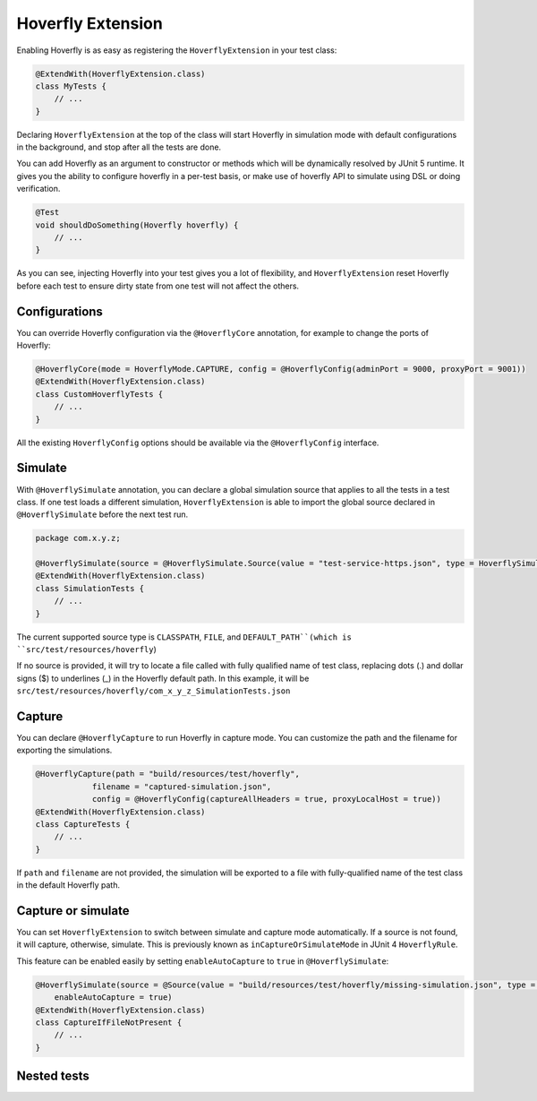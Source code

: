 .. _extension:


Hoverfly Extension
==================

Enabling Hoverfly is as easy as registering the  ``HoverflyExtension`` in your test class:


.. code-block:: java

    @ExtendWith(HoverflyExtension.class)
    class MyTests {
        // ...
    }

Declaring ``HoverflyExtension`` at the top of the class will start Hoverfly in simulation mode with default configurations
in the background, and stop after all the tests are done.

You can add Hoverfly as an argument to constructor or methods which will be dynamically resolved by JUnit 5 runtime.
It gives you the ability to configure hoverfly in a per-test basis, or make use of hoverfly API to simulate using DSL
or doing verification.

.. code-block:: java

    @Test
    void shouldDoSomething(Hoverfly hoverfly) {
        // ...
    }


As you can see, injecting Hoverfly into your test gives you a lot of flexibility, and ``HoverflyExtension`` reset Hoverfly
before each test to ensure dirty state from one test will not affect the others.

Configurations
--------------

You can override Hoverfly configuration via the ``@HoverflyCore`` annotation, for example to change the ports of Hoverfly:

.. code-block:: java

    @HoverflyCore(mode = HoverflyMode.CAPTURE, config = @HoverflyConfig(adminPort = 9000, proxyPort = 9001))
    @ExtendWith(HoverflyExtension.class)
    class CustomHoverflyTests {
        // ...
    }

All the existing ``HoverflyConfig`` options should be available via the ``@HoverflyConfig`` interface.

Simulate
--------

With ``@HoverflySimulate`` annotation, you can declare a global simulation source that applies to all the tests in a test class.
If one test loads a different simulation, ``HoverflyExtension`` is able to import the global source declared in ``@HoverflySimulate`` before
the next test run.

.. code-block:: java

    package com.x.y.z;

    @HoverflySimulate(source = @HoverflySimulate.Source(value = "test-service-https.json", type = HoverflySimulate.SourceType.CLASSPATH))
    @ExtendWith(HoverflyExtension.class)
    class SimulationTests {
        // ...
    }

The current supported source type is ``CLASSPATH``, ``FILE``, and ``DEFAULT_PATH``(which is ``src/test/resources/hoverfly``)

If no source is provided, it will try to locate a file called with fully qualified name of test class, replacing dots (.) and dollar signs ($) to underlines (_) in the Hoverfly default path.
In this example, it will be ``src/test/resources/hoverfly/com_x_y_z_SimulationTests.json``


Capture
-------

You can declare ``@HoverflyCapture`` to run Hoverfly in capture mode. You can customize the path and the filename for exporting the simulations.

.. code-block:: java

    @HoverflyCapture(path = "build/resources/test/hoverfly",
                filename = "captured-simulation.json",
                config = @HoverflyConfig(captureAllHeaders = true, proxyLocalHost = true))
    @ExtendWith(HoverflyExtension.class)
    class CaptureTests {
        // ...
    }

If ``path`` and ``filename`` are not provided, the simulation will be exported to a file with fully-qualified name of the test class in the default Hoverfly path.

Capture or simulate
-------------------

You can set ``HoverflyExtension`` to switch between simulate and capture mode automatically. If a source is not found, it will capture, otherwise, simulate.
This is previously known as ``inCaptureOrSimulateMode`` in JUnit 4 ``HoverflyRule``.

This feature can be enabled easily by setting ``enableAutoCapture`` to ``true`` in ``@HoverflySimulate``:

.. code-block:: java

    @HoverflySimulate(source = @Source(value = "build/resources/test/hoverfly/missing-simulation.json", type = SourceType.FILE),
        enableAutoCapture = true)
    @ExtendWith(HoverflyExtension.class)
    class CaptureIfFileNotPresent {
        // ...
    }


Nested tests
------------
